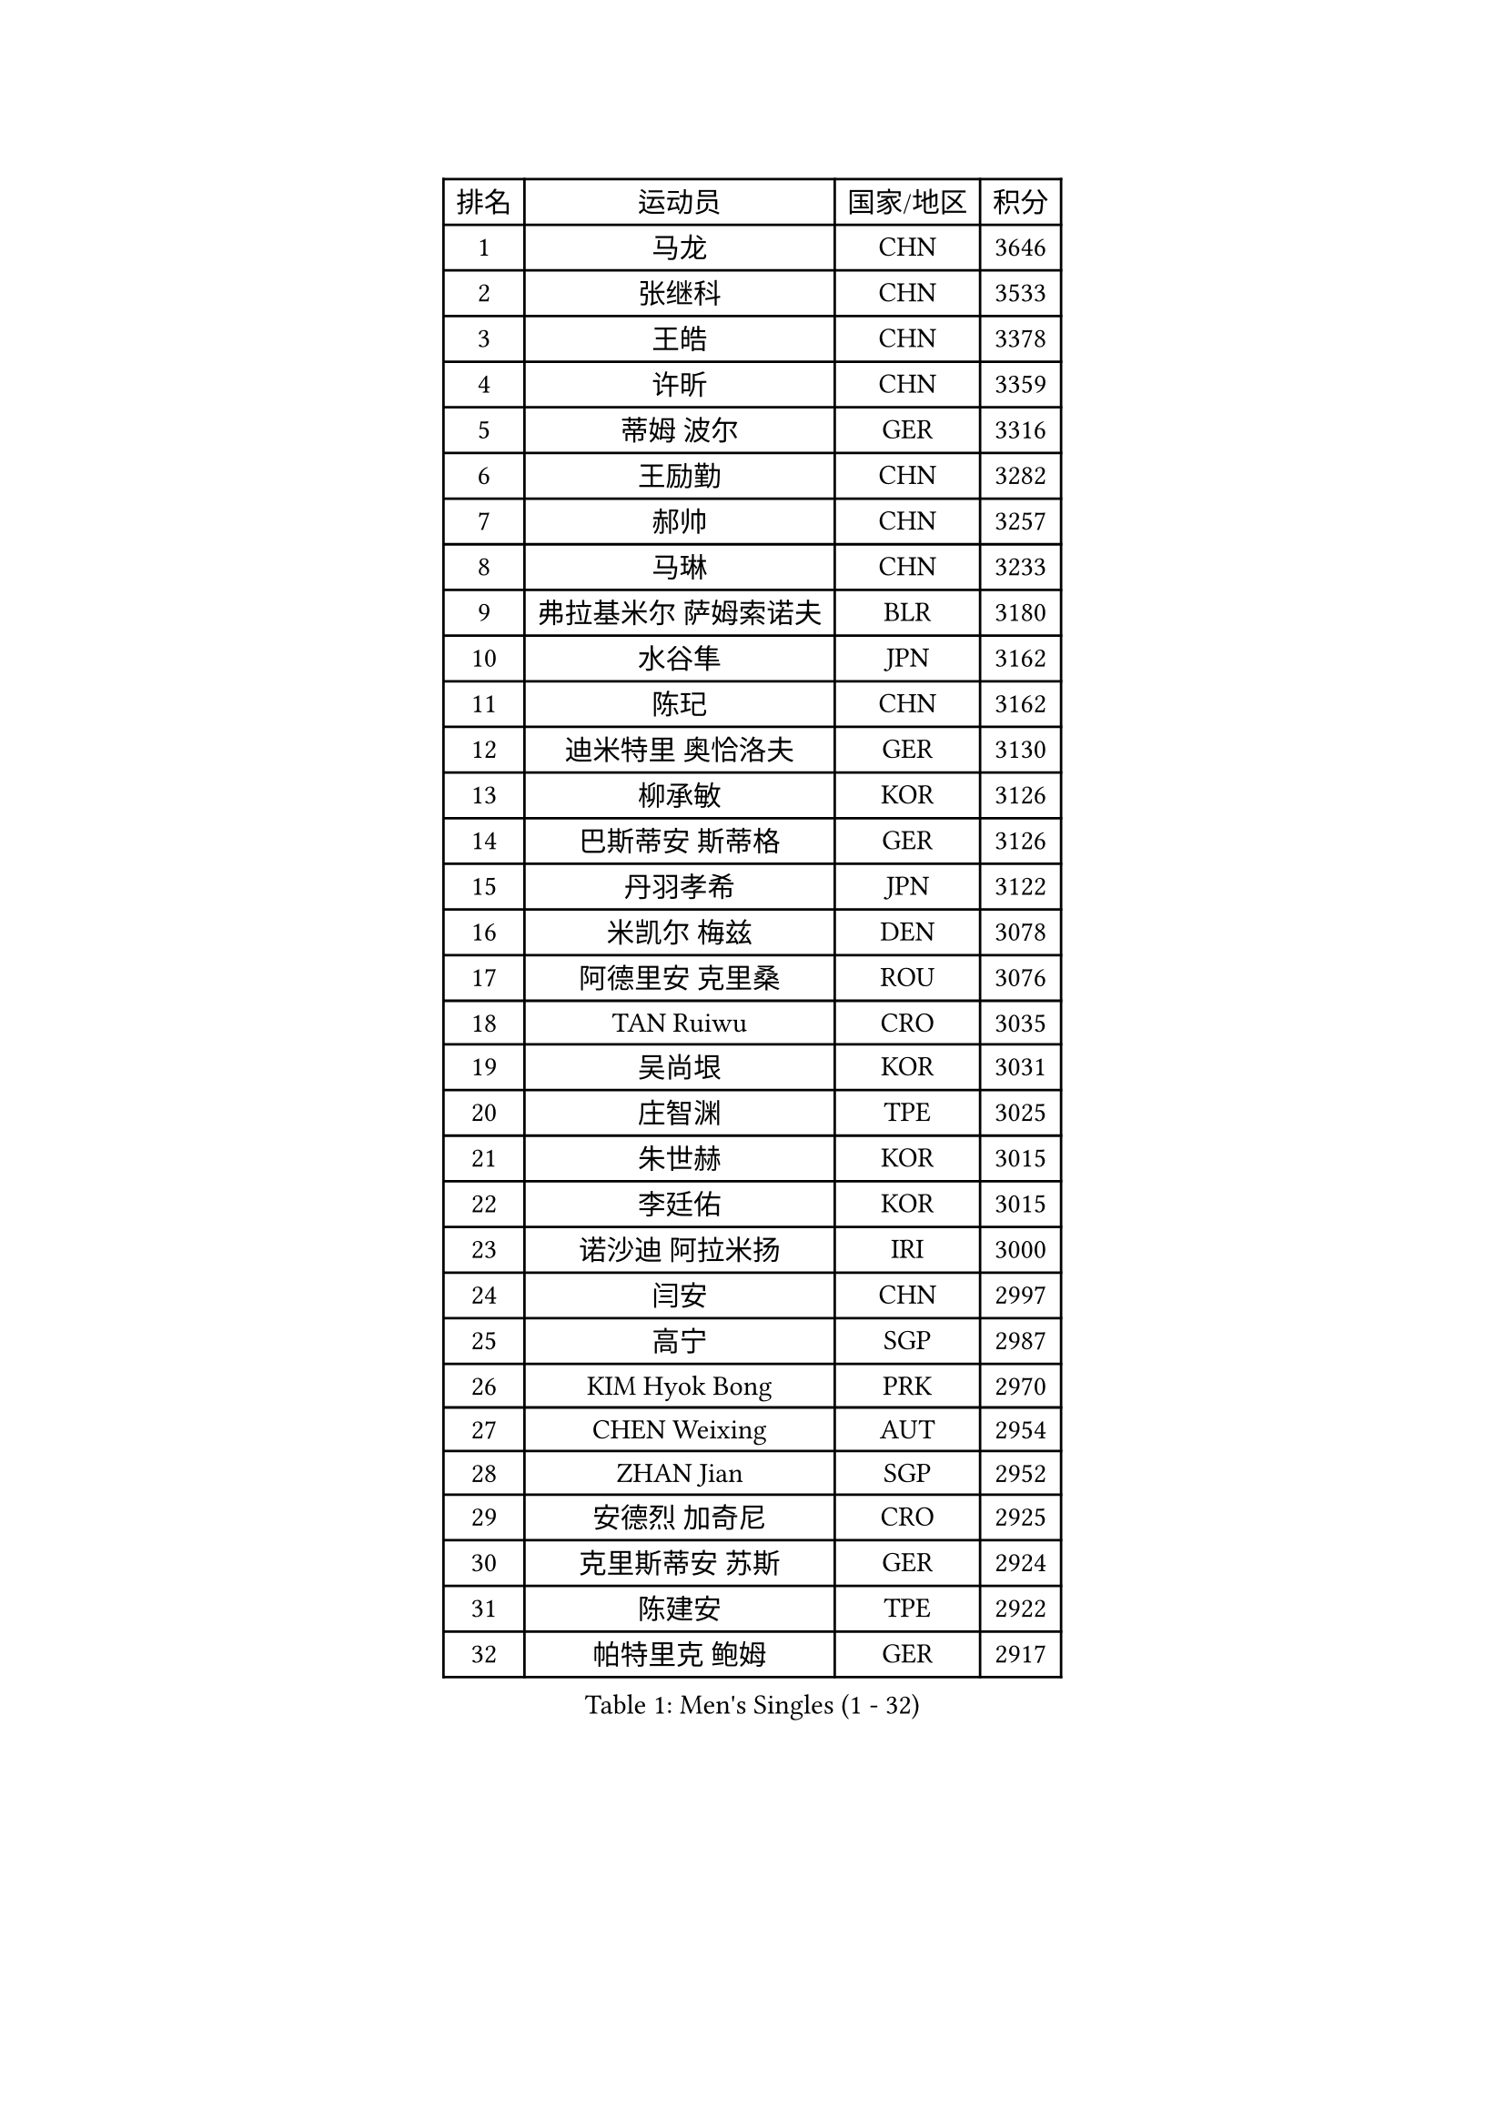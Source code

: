 
#set text(font: ("Courier New", "NSimSun"))
#figure(
  caption: "Men's Singles (1 - 32)",
    table(
      columns: 4,
      [排名], [运动员], [国家/地区], [积分],
      [1], [马龙], [CHN], [3646],
      [2], [张继科], [CHN], [3533],
      [3], [王皓], [CHN], [3378],
      [4], [许昕], [CHN], [3359],
      [5], [蒂姆 波尔], [GER], [3316],
      [6], [王励勤], [CHN], [3282],
      [7], [郝帅], [CHN], [3257],
      [8], [马琳], [CHN], [3233],
      [9], [弗拉基米尔 萨姆索诺夫], [BLR], [3180],
      [10], [水谷隼], [JPN], [3162],
      [11], [陈玘], [CHN], [3162],
      [12], [迪米特里 奥恰洛夫], [GER], [3130],
      [13], [柳承敏], [KOR], [3126],
      [14], [巴斯蒂安 斯蒂格], [GER], [3126],
      [15], [丹羽孝希], [JPN], [3122],
      [16], [米凯尔 梅兹], [DEN], [3078],
      [17], [阿德里安 克里桑], [ROU], [3076],
      [18], [TAN Ruiwu], [CRO], [3035],
      [19], [吴尚垠], [KOR], [3031],
      [20], [庄智渊], [TPE], [3025],
      [21], [朱世赫], [KOR], [3015],
      [22], [李廷佑], [KOR], [3015],
      [23], [诺沙迪 阿拉米扬], [IRI], [3000],
      [24], [闫安], [CHN], [2997],
      [25], [高宁], [SGP], [2987],
      [26], [KIM Hyok Bong], [PRK], [2970],
      [27], [CHEN Weixing], [AUT], [2954],
      [28], [ZHAN Jian], [SGP], [2952],
      [29], [安德烈 加奇尼], [CRO], [2925],
      [30], [克里斯蒂安 苏斯], [GER], [2924],
      [31], [陈建安], [TPE], [2922],
      [32], [帕特里克 鲍姆], [GER], [2917],
    )
  )#pagebreak()

#set text(font: ("Courier New", "NSimSun"))
#figure(
  caption: "Men's Singles (33 - 64)",
    table(
      columns: 4,
      [排名], [运动员], [国家/地区], [积分],
      [33], [江天一], [HKG], [2912],
      [34], [郑荣植], [KOR], [2907],
      [35], [帕纳吉奥迪斯 吉奥尼斯], [GRE], [2906],
      [36], [SHIBAEV Alexander], [RUS], [2899],
      [37], [金珉锡], [KOR], [2897],
      [38], [林高远], [CHN], [2895],
      [39], [TOKIC Bojan], [SLO], [2894],
      [40], [LUNDQVIST Jens], [SWE], [2891],
      [41], [马克斯 弗雷塔斯], [POR], [2890],
      [42], [张一博], [JPN], [2887],
      [43], [TAKAKIWA Taku], [JPN], [2881],
      [44], [MONTEIRO Joao], [POR], [2880],
      [45], [罗伯特 加尔多斯], [AUT], [2870],
      [46], [斯特凡 菲格尔], [AUT], [2861],
      [47], [LIVENTSOV Alexey], [RUS], [2853],
      [48], [岸川圣也], [JPN], [2852],
      [49], [唐鹏], [HKG], [2851],
      [50], [蒂亚戈 阿波罗尼亚], [POR], [2845],
      [51], [GORAK Daniel], [POL], [2845],
      [52], [李尚洙], [KOR], [2841],
      [53], [丁祥恩], [KOR], [2841],
      [54], [约尔根 佩尔森], [SWE], [2838],
      [55], [吉村真晴], [JPN], [2837],
      [56], [SEO Hyundeok], [KOR], [2833],
      [57], [ACHANTA Sharath Kamal], [IND], [2829],
      [58], [#text(gray, "高礼泽")], [HKG], [2824],
      [59], [#text(gray, "尹在荣")], [KOR], [2812],
      [60], [维尔纳 施拉格], [AUT], [2809],
      [61], [SKACHKOV Kirill], [RUS], [2808],
      [62], [吉田海伟], [JPN], [2807],
      [63], [MATTENET Adrien], [FRA], [2806],
      [64], [松平健太], [JPN], [2803],
    )
  )#pagebreak()

#set text(font: ("Courier New", "NSimSun"))
#figure(
  caption: "Men's Singles (65 - 96)",
    table(
      columns: 4,
      [排名], [运动员], [国家/地区], [积分],
      [65], [方博], [CHN], [2802],
      [66], [WANG Eugene], [CAN], [2800],
      [67], [帕特里克 弗朗西斯卡], [GER], [2800],
      [68], [SMIRNOV Alexey], [RUS], [2798],
      [69], [ZWICKL Daniel], [HUN], [2798],
      [70], [CHTCHETININE Evgueni], [BLR], [2788],
      [71], [CHO Eonrae], [KOR], [2785],
      [72], [LIN Ju], [DOM], [2779],
      [73], [#text(gray, "JANG Song Man")], [PRK], [2773],
      [74], [VANG Bora], [TUR], [2768],
      [75], [MATSUDAIRA Kenji], [JPN], [2755],
      [76], [KIM Junghoon], [KOR], [2754],
      [77], [HABESOHN Daniel], [AUT], [2753],
      [78], [#text(gray, "RUBTSOV Igor")], [RUS], [2752],
      [79], [侯英超], [CHN], [2750],
      [80], [利亚姆 皮切福德], [ENG], [2748],
      [81], [HE Zhiwen], [ESP], [2748],
      [82], [LEUNG Chu Yan], [HKG], [2747],
      [83], [卡林尼科斯 格林卡], [GRE], [2741],
      [84], [KARAKASEVIC Aleksandar], [SRB], [2736],
      [85], [YIN Hang], [CHN], [2734],
      [86], [村松雄斗], [JPN], [2731],
      [87], [KIM Donghyun], [KOR], [2729],
      [88], [卢文 菲鲁斯], [GER], [2729],
      [89], [BOBOCICA Mihai], [ITA], [2721],
      [90], [#text(gray, "SONG Hongyuan")], [CHN], [2720],
      [91], [LASHIN El-Sayed], [EGY], [2708],
      [92], [HENZELL William], [AUS], [2704],
      [93], [艾曼纽 莱贝松], [FRA], [2704],
      [94], [PROKOPCOV Dmitrij], [CZE], [2697],
      [95], [CIOTI Constantin], [ROU], [2696],
      [96], [PATTANTYUS Adam], [HUN], [2695],
    )
  )#pagebreak()

#set text(font: ("Courier New", "NSimSun"))
#figure(
  caption: "Men's Singles (97 - 128)",
    table(
      columns: 4,
      [排名], [运动员], [国家/地区], [积分],
      [97], [MATSUMOTO Cazuo], [BRA], [2694],
      [98], [LIU Song], [ARG], [2694],
      [99], [黄镇廷], [HKG], [2693],
      [100], [TOSIC Roko], [CRO], [2693],
      [101], [KORBEL Petr], [CZE], [2689],
      [102], [HUANG Sheng-Sheng], [TPE], [2689],
      [103], [SAHA Subhajit], [IND], [2686],
      [104], [UEDA Jin], [JPN], [2684],
      [105], [MACHI Asuka], [JPN], [2681],
      [106], [LI Ping], [QAT], [2680],
      [107], [MACHADO Carlos], [ESP], [2669],
      [108], [西蒙 高兹], [FRA], [2668],
      [109], [CHEN Feng], [SGP], [2668],
      [110], [FEJER-KONNERTH Zoltan], [GER], [2667],
      [111], [JAKAB Janos], [HUN], [2663],
      [112], [GOLOVANOV Stanislav], [BUL], [2662],
      [113], [WU Chih-Chi], [TPE], [2662],
      [114], [让 米歇尔 赛弗], [BEL], [2661],
      [115], [#text(gray, "KIM Song Nam")], [PRK], [2660],
      [116], [SIMONCIK Josef], [CZE], [2660],
      [117], [LAKEEV Vasily], [RUS], [2659],
      [118], [WU Jiaji], [DOM], [2659],
      [119], [MADRID Marcos], [MEX], [2659],
      [120], [CHEUNG Yuk], [HKG], [2658],
      [121], [塩野真人], [JPN], [2657],
      [122], [GERELL Par], [SWE], [2652],
      [123], [SUCH Bartosz], [POL], [2651],
      [124], [KOU Lei], [UKR], [2650],
      [125], [MONTEIRO Thiago], [BRA], [2644],
      [126], [DRINKHALL Paul], [ENG], [2643],
      [127], [ZHMUDENKO Yaroslav], [UKR], [2642],
      [128], [LI Ahmet], [TUR], [2639],
    )
  )
